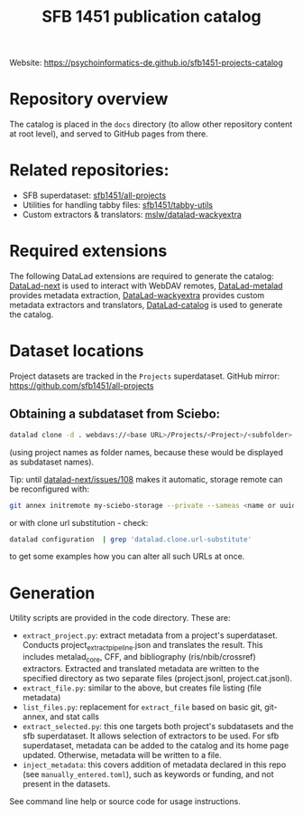 #+title: SFB 1451 publication catalog

Website: https://psychoinformatics-de.github.io/sfb1451-projects-catalog

* Repository overview
The catalog is placed in the =docs= directory (to allow other repository content at root level),
and served to GitHub pages from there.

* Related repositories:

- SFB superdataset: [[https://github.com/sfb1451/all-projects][sfb1451/all-projects]]
- Utilities for handling tabby files: [[https://github.com/sfb1451/tabby-utils][sfb1451/tabby-utils]]
- Custom extractors & translators: [[https://github.com/mslw/datalad-wackyextra][mslw/datalad-wackyextra]]

* Required extensions
The following DataLad extensions are required to generate the catalog:
[[https://github.com/datalad/datalad-next][DataLad-next]] is used to interact with WebDAV remotes,
[[https://github.com/datalad/datalad-metalad][DataLad-metalad]] provides metadata extraction,
[[https://github.com/mslw/datalad-wackyextra][DataLad-wackyextra]] provides custom metadata extractors and translators,
[[https://github.com/datalad/datalad-catalog][DataLad-catalog]] is used to generate the catalog.

* Dataset locations
Project datasets are tracked in the =Projects= superdataset. GitHub mirror: https://github.com/sfb1451/all-projects

** Obtaining a subdataset from Sciebo:
#+begin_src bash
  datalad clone -d . webdavs://<base URL>/Projects/<Project>/<subfolder> <Project>
#+end_src
(using project names as folder names, because these would be displayed as subdataset names).

Tip: until [[https://github.com/datalad/datalad-next/issues/108][datalad-next/issues/108]] makes it automatic, storage remote can be reconfigured with:
#+begin_src bash
  git annex initremote my-sciebo-storage --private --sameas <name or uuid> exporttree=yes type=webdav url="<url>"
#+end_src

or with clone url substitution - check:

#+begin_src bash
  datalad configuration  | grep 'datalad.clone.url-substitute'
#+end_src

to get some examples how you can alter all such URLs at once.

* Generation

Utility scripts are provided in the code directory. These are:

- =extract_project.py=: extract metadata from a project's superdataset.
  Conducts project_extract_pipeline.json and translates the result.
  This includes metalad_core, CFF, and bibliography (ris/nbib/crossref) extractors.
  Extracted and translated metadata are written to the specified directory
  as two separate files (project.jsonl, project.cat.jsonl).
- =extract_file.py=: similar to the above, but creates file listing (file metadata)
- =list_files.py=: replacement for =extract_file= based on basic git, git-annex, and stat calls
- =extract_selected.py=: this one targets both project's subdatasets and the sfb superdataset.
  It allows selection of extractors to be used.
  For sfb superdataset, metadata can be added to the catalog and its home page updated.
  Otherwise, metadata will be written to a file.
- =inject_metadata=: this covers addition of metadata declared in this repo (see =manually_entered.toml=),
  such as keywords or funding, and not present in the datasets.

See command line help or source code for usage instructions.
